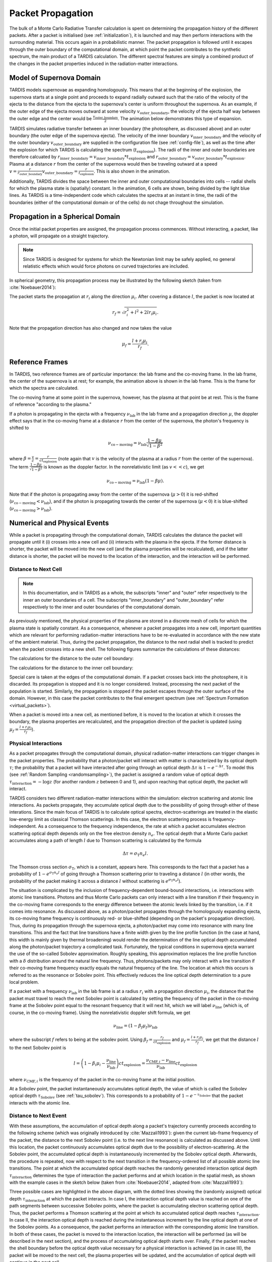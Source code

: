 .. _propagation:

******************
Packet Propagation
******************

The bulk of a Monte Carlo Radiative Transfer calculation is spent on
determining the propagation history of the different packets. After a packet is
initialised (see :ref:`initialization`), it is launched and may then perform interactions with the
surrounding material. This occurs again in a probabilistic manner. The packet
propagation is followed until it escapes through the outer boundary of the
computational domain, at which point the packet contributes to the synthetic
spectrum, the main product of a TARDIS calculation. The different spectral
features are simply a combined product of the changes in the packet properties
induced in the radiation-matter interactions.

.. _expansion:

Model of Supernova Domain
=========================

TARDIS models supernovae as expanding homologously. This means that at the beginning of the explosion, the supernova starts at a single point and proceeds to expand radially outward such that the ratio of the velocity of the ejecta to the distance from the ejecta to the supernova's center is uniform throughout the supernova. As an example, if the outer edge of the ejecta moves outward at some velocity :math:`v_\mathrm{outer\_boundary}`, the velocity of the ejecta half way between the outer edge and the center would be :math:`\frac{v_\mathrm{outer\_boundary}}{2}`. The animation below demonstrates this type of expansion.

TARDIS simulates radiative transfer between an inner boundary (the photosphere, as discussed above) and an outer boundary (the outer edge of the supernova ejecta). The velocity of the inner boundary :math:`v_\mathrm{inner\_boundary}` and the velocity of the outer boundary :math:`v_\mathrm{outer\_boundary}` are supplied in the configuration file (see :ref:`config-file`), as well as the time after the explosion for which TARDIS is calculating the spectrum (:math:`t_\mathrm{explosion}`). The radii of the inner and outer boundaries are therefore calcuated by :math:`r_\mathrm{inner\_boundary}=v_\mathrm{inner\_boundary}*t_\mathrm{explosion}` and :math:`r_\mathrm{outer\_boundary}=v_\mathrm{outer\_boundary}*t_\mathrm{explosion}`. Plasma at a distance :math:`r` from the center of the supernova would then be traveling outward at a speed :math:`v=\frac{r}{r_\mathrm{outer\_boundary}}v_\mathrm{outer\_boundary} = \frac{r}{t_\mathrm{explosion}}`. This is also shown in the animation.

Additionally, TARDIS divides the space between the inner and outer computational boundaries into cells -- radial shells for which the plasma state is (spatially) constant. In the animation, 6 cells are shown, being divided by the light blue lines. As TARDIS is a time-independent code which calculates the spectra at an instant in time, the radii of the boundaries (either of the computational domain or of the cells) do not chage throughout the simulation.

.. image::
    images/expansion_animation.gif
    :width: 500

Propagation in a Spherical Domain
=================================

Once the initial packet properties are assigned, the propagation process
commences. Without interacting, a packet, like a photon, will propagate on a
straight trajectory.

.. note::
    Since TARDIS is designed for systems for which the Newtonian limit may be
    safely applied, no general relatistic effects which would force photons on
    curved trajectories are included.

In spherical geometry, this propagation process may be illustrated by the
following sketch (taken from :cite:`Noebauer2014`):


.. image::
    images/spherical_symmetry.png
    :width: 500


The packet starts the propagation at :math:`r_i` along the direction
:math:`\mu_i`. After covering a distance :math:`l`, the packet is now located
at

.. math::
    r_f = \sqrt{r_i^2 + l^2 + 2 l r_i \mu_i}.

Note that the propagation direction has also changed and now takes the value

.. math::
    \mu_f = \frac{l + r_i \mu_i}{r_f}.
    
    
.. _referenceframes:

Reference Frames
================
In TARDIS, two reference frames are of particular importance: the lab frame and the co-moving frame. In the lab frame, the center of the supernova is at rest; for example, the animation above is shown in the lab frame. This is the frame for which the spectra are calculated.

The co-moving frame at some point in the supernova, however, has the plasma at that point be at rest. This is the frame of reference "according to the plasma."

If a photon is propagating in the ejecta with a frequency :math:`\nu_\mathrm{lab}` in the lab frame and a propagation direction :math:`\mu`, the doppler effect says that in the co-moving frame at a distance :math:`r` from the center of the supernova, the photon's frequency is shifted to

.. math::
    \nu_\mathrm{co-moving} = \nu_\mathrm{lab}\frac{1-\beta\mu}{\sqrt{1-\beta^2}}
    
where :math:`\beta = \frac{v}{c} = \frac{r}{ct_\mathrm{explosion}}` (note again that :math:`v` is the velocity of the plasma at a radius :math:`r` from the center of the supernova). The term :math:`\frac{1-\beta\mu}{\sqrt{1-\beta^2}}` is known as the doppler factor. In the nonrelativistic limit (as :math:`v << c`), we get

.. math::
    \nu_\mathrm{co-moving} = \nu_\mathrm{lab}(1-\beta\mu).
    
Note that if the photon is propagating away from the center of the supernova (:math:`\mu>0`) it is red-shifted (:math:`\nu_\mathrm{co-moving}<\nu_\mathrm{lab}`), and if the photon is propagating towards the center of the supernova (:math:`\mu<0`) it is blue-shifted (:math:`\nu_\mathrm{co-moving}>\nu_\mathrm{lab}`).

Numerical and Physical Events
=============================
While a packet is propagating through the computational domain, TARDIS calculates the distance the packet will propagate until it (i) crosses into a new cell and (ii) interacts with the plasma in the ejecta. If the former distance is shorter, the packet will be moved into the new cell (and the plasma properties will be recalculated), and if the latter distance is shorter, the packet will be moved to the location of the interaction, and the interaction will be performed.

Distance to Next Cell
---------------------

.. note::
    In this documentation, and in TARDIS as a whole, the subscripts "inner" and "outer" refer respectively to the inner an outer boundaries of a cell. The subscripts "inner_boundary" and "outer_boundary" refer respectively to the inner and outer boundaries of the computational domain.


As previously mentioned, the physical properties of the plasma are stored in a discrete mesh of cells for which the plasma state is spatially constant. As a consequence, whenever a packet propagates into a
new cell, important quantities which are relevant for performing
radiation-matter interactions have to be re-evaluated in accordance with the
new state of the ambient material. Thus, during the packet propagation, the
distance to the next radial shell is tracked to predict when the packet crosses
into a new shell. The following figures summarize the calculations
of these distances:

The calculations for the distance to the outer cell boundary:

.. image:: ../../graphics/d_outer.png
    :width: 500

The calculations for the distance to the inner cell boundary:

.. image:: ../../graphics/d_inner.png
    :width: 500
    
Special care is taken at the edges of the computational
domain. If a packet crosses back into the photosphere, it is discarded. Its
propagation is stopped and it is no longer considered. Instead, processing the
next packet of the population is started. Similarly, the propagation is stopped
if the packet escapes through the outer surface of the domain. However, in this
case the packet contributes to the final emergent spectrum (see :ref:`Spectrum
Formation <virtual_packets>`).

When a packet is moved into a new cell, as mentioned before, it is moved to the location at which it crosses the boundary, the plasma properties are recalculated, and the propagation direction of the packet is updated (using :math:`\mu_f = \frac{l + r_i \mu_i}{r_f}`).


Physical Interactions
---------------------

As a packet propagates through the computational domain, physical radiation-matter interactions can trigger changes in the packet properties. The probability that a photon/packet will interact with matter is characterized by its optical depth :math:`\tau`; the probability that a packet will have interacted after going through an optical depth :math:`\Delta \tau` is :math:`1-e^{-\Delta \tau}`. To model this (see :ref:`Random Sampling <randomsampling>`), the packet is assigned a random value of optical depth :math:`\tau_\mathrm{interaction} = -\log z` (for another random :math:`z` between 0 and 1), and upon reaching that optical depth, the packet will interact.

TARDIS considers two different radiation-matter interactions within the simulation: electron scattering and atomic line interactions. As packets propagate, they accumulate optical depth due to the possibility of going through either of these interations. Since the main focus of TARDIS is to calculate optical spectra,
electron-scatterings are treated in the elastic low-energy limit as classical
Thomson scatterings. In this case, the electron scattering process is frequency-independent. As a consequence to the frequency independence, the rate at which a packet accumulates electron scattering optical depth depends only on the free electron density :math:`n_e`. The optical depth that a Monte Carlo packet accumulates along a path of length :math:`l` due to
Thomson scattering is calculated by the formula

.. math::

    \Delta \tau = \sigma_{\mathrm{T}} n_e l.

The Thomson cross section :math:`\sigma_{\mathrm{T}}`, which is a constant,
appears here. This corresponds to the fact that a packet has a probability of :math:`1-e^{\sigma_{\mathrm{T}} n_e l}` of going through a Thomson scattering prior to traveling a distance :math:`l` (in other words, the probability of the packet making it across a distance :math:`l` without scattering is :math:`e^{\sigma_{\mathrm{T}} n_e l}`).

The situation is complicated by the inclusion of frequency-dependent
bound-bound interactions, i.e. interactions with atomic line transitions.
Photons and thus Monte Carlo packets can only interact with a line transition
if their frequency in the co-moving frame corresponds to the energy difference between the
atomic levels linked by the transition, i.e. if it comes into resonance. As discussed above, as a
photon/packet propagates through the homologously expanding ejecta, its
co-moving frame frequency is continuously red- or blue-shifted (depending on the packet's propagation direction). 
Thus, during its
propagation through the supernova ejecta, a photon/packet may come into resonance with
many line transitions. This and the fact that line transitions have a finite
width given by the line profile function (in the case at hand, this width is
mainly given by thermal broadening) would render the determination of the line
optical depth accumulated along the photon/packet trajectory a complicated
task. Fortunately, the typical conditions in supernova ejecta warrant the use
of the so-called Sobolev approximation. Roughly speaking, this approximation replaces the line
profile function with a :math:`\delta` distribution around the natural line
frequency. Thus, photons/packets may only interact with a line transition if
their co-moving frame frequency exactly equals the natural frequency of the
line. The location at which this occurs is referred to as the resonance or
Sobolev point. This effectively reduces the line optical depth determination to
a pure local problem.

If a packet with a frequency :math:`\nu_\mathrm{lab}` in the lab frame is at a radius :math:`r_i` with a propagation direction :math:`\mu_i`, the distance that the packet must travel to reach the next Sobolev point is calculated by setting the frequency of the packet in the co-moving frame at the Sobolev point equal to the resonant frequency that it will next hit, which we will label :math:`\nu_\mathrm{line}` (which is, of course, in the co-moving frame). Using the nonrelativistic doppler shift formula, we get

.. math:: \nu_\mathrm{line} = (1-\beta_f \mu_f)\nu_\mathrm{lab}

where the subscript :math:`f` refers to being at the sobolev point. Using :math:`\beta_f=\frac{r_f}{ct_\mathrm{explosion}}` and :math:`\mu_f = \frac{l + r_i \mu_i}{r_f}`, we get that the distance :math:`l` to the next Sobolev point is

.. math:: l = \left( 1-\beta_i\mu_i - \frac{\nu_\mathrm{line}}{\nu_\mathrm{lab}} \right)ct_\mathrm{explosion} = \frac{\nu_{\mathrm{CMF},i}-\nu_\mathrm{line}}{\nu_\mathrm{lab}}ct_\mathrm{explosion}

where :math:`\nu_{\mathrm{CMF},i}` is the frequency of the packet in the co-moving frame at the initial position.

At a Sobolev point, the packet instantaneously accumulates optical depth, the value of which is called the Sobolev optical depth :math:`\tau_\mathrm{Sobolev}` (see :ref:`tau_sobolev`). This corresponds to a probability of :math:`1-e^{-\tau_\mathrm{Sobolev}}` that the packet interacts with the atomic line.

Distance to Next Event
---------------------- 

With these assumptions, the accumulation of optical depth along a packet's trajectory currently proceeds according
to the following scheme (which was originally introduced by :cite:`Mazzali1993`): 
given the current lab-frame frequency of the packet, the distance to the next
Sobolev point (i.e. to the next line resonance) is calculated as discussed above. 
Until this location, the packet continuously accumulates optical depth due to the possibility of
electron-scattering. At the Sobolev point, the accumulated optical depth is
instantaneously incremented by the Sobolev optical depth. Afterwards, the
procedure is repeated, now with respect to the next transition in the
frequency-ordered list of all possible atomic line transitions. The point at
which the accumulated optical depth reaches the randomly generated interaction optical depth :math:`\tau_\mathrm{interaction}` determines the type of interaction the packet performs and at which location in the spatial mesh, as shown with the example cases in the sketch below (taken from :cite:`Noebauer2014`, adapted from
:cite:`Mazzali1993`):

.. image::
    images/optical_depth_summation.png
    :width: 500

Three possible cases are highlighted in the above diagram, with the dotted lines showing the (randomly assigned) optical depth :math:`\tau_\mathrm{interaction}` at which the packet interacts. In case I, the interaction optical
depth value is reached on one of the path segments between successive Sobolev
points, where the packet is accumulating electron scattering optical depth.
Thus, the packet performs a Thomson scattering at the point at which its accumulated optical depth reaches :math:`\tau_\mathrm{interaction}`. In case II, the interaction
optical depth is reached during the instantaneous increment by the line optical
depth at one of the Sobolev points. As a consequence, the packet performs an
interaction with the corresponding atomic line transition. In both of these cases, the packet is moved to the interaction location, the interaction will be performed (as will be described in the next section), and the process of accumulating optical depth starts over. Finally, if the packet reaches the shell boundary before the optical depth value necessary for a physical interaction is achieved (as in case III), the packet will be moved to the next cell, the plasma properties will be updated, and the accumulation of optical depth will continue in the next cell.

Performing an Interaction
-------------------------

When a physical interaction occurs, whether it is a Thomson scattering or a line interaction, the packet is moved to the interaction location and a new propagation direction is assigned. Since this process is isotropic, the new direction is
sampled according to

.. math::

    \mu_f = 2 z - 1.
    
using a new random :math:`z` (between 0 and 1).

For Thomson scattering, the energy of the packet in the co-moving frame is conserved, and thus the new energy and frequency of the packet in the lab frame (due to the doppler effect) is:

.. math::

    \varepsilon_f & = \varepsilon_i \frac{1 - \beta \mu_i}{1 - \beta \mu_f} \\
    \nu_f & = \nu_i \frac{1 - \beta \mu_i}{1 - \beta \mu_f}
    
Here, the subscripts highlight the packet properties before (:math:`i` for
initial) and after (:math:`f` for final) the scattering. Note that :math:`\mu_i` is the propagation direction prior to the interaction **but at the interaction location.**

For line interactions, the energy of the packet after the interaction is still given by the same formula (based on energy conservation in the co-moving frame). However, the post-interaction frequency depends on the selected line interaction treatment (see :ref:`Line Interaction Treatments <lineinteraction>`).

The ratio :math:`\frac{1 - \beta \mu_i}{1 - \beta \mu_f}` can be visualized with the following graph for a plasma speed of :math:`1.1 \times 10^4` km/s:

.. plot:: physics/pyplot/plot_mu_in_out_packet.py


Implementation: Main Propagation Loop
=====================================

In summary of the concepts outlined above, the main Monte Carlo process within
TARDIS consists of successively processing all packets with represent the
radiation field emitted by the photosphere in the following way:

* initialize the packet: assign initial energy, direction and frequency
* launch the packet: now the propagation of this packet is followed until one of the termination events is triggered
* follow the propagation:
    * calculate the distance to the next shell and determine the distance to the next physical interaction
    * the packet covers the shorter of these two distances:
       * if the new shell is reached first, propagate into the shell and recalculate both distances
       * if the packet has crossed through the inner domain boundary (photosphere), terminate propagation
       * likewise, in case the packet escapes through the outer boundary (ejecta surface): account for contribution to emergent spectrum and terminate propagation
       * if the interaction location is reached first, propagate to this location, perform interaction and recalculate both distances
    * repeat this procedure until one of the two termination events occurs

The following flow chart summarizes this process again:


.. graphviz::

  digraph {
    start[shape="box", style=rounded, label="Start"];
    end[shape="box", style=rounded, label="End"];
    allpacketsprocessed[shape="diamond", style="", label="All packets\nprocessed?"];
    shortestdistance[shape="diamond", style="", label="Distance to next\nshell shortests?"];
    outeredge[shape="diamond", style="", label="Escaping through\nsurface?"];
    inneredge[shape="diamond", style="", label="Crossing into\nphotosphere?"];

    nextpacket[shape="box", style="rounded", label="Select next\npacket"];
    initpacket[shape="box", style="rounded", label="Initialize packet"];
    calculatedistances[shape="box", style="rounded", label="Calculated distances:\nto next cell, to next interaction"];
    crossintoshell[shape="box", style="rounded", label="Move packet into\nnext cell"];
    terminate[shape="box", style="rounded", label="Terminate propagation,\ndiscard packet"];
    interact[shape="box", style="rounded", label="Move packet to interaction location,\nperform interaction"];
    spectralcontrib[shape="box", style="rounded", label="Determine contribution to spectrum"];

    start -> allpacketsprocessed;
    allpacketsprocessed -> nextpacket[label="no"];
    allpacketsprocessed -> end[label="yes"];

    nextpacket -> initpacket;
    initpacket -> calculatedistances;
    calculatedistances -> shortestdistance;
    shortestdistance -> outeredge[label="yes"];
    shortestdistance -> interact[label="no"];
    interact -> calculatedistances;
    crossintoshell -> calculatedistances;
    outeredge -> spectralcontrib[label="yes"]
    outeredge -> inneredge[label="no"]
    inneredge -> terminate[label="yes"]
    inneredge -> crossintoshell[label="no"];
    spectralcontrib -> terminate;
    terminate -> allpacketsprocessed;

    allpacketsprocessed[label="All packets\nprocessed?"]
    nextpacket[label="Select next packet\nfrom pool"]
    shortestdistance[label="Distance to cell\nedge shortest?"]
    
  }
